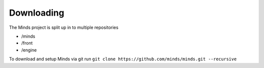 .. _install_download:

===========
Downloading
===========

The Minds project is split up in to multiple repositories

* /minds
* /front
* /engine

To download and setup Minds via git run ``git clone https://github.com/minds/minds.git --recursive``
